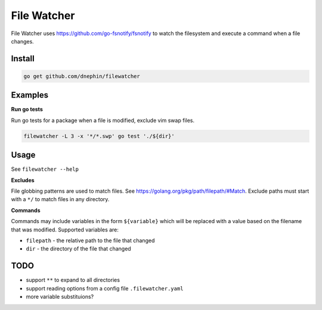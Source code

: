 
File Watcher
============

File Watcher uses https://github.com/go-fsnotify/fsnotify to watch the
filesystem and execute a command when a file changes.

Install
-------

.. code::

    go get github.com/dnephin/filewatcher

Examples
--------

**Run go tests**

Run go tests for a package when a file is modified, exclude vim swap files.

.. code::

    filewatcher -L 3 -x '*/*.swp' go test './${dir}'


Usage
-----

See ``filewatcher --help``


**Excludes**

File globbing patterns are used to match files. See
https://golang.org/pkg/path/filepath/#Match. Exclude paths must start with
a ``*/`` to match files in any directory.

**Commands**

Commands may include variables in the form ``${variable}`` which will be
replaced with a value based on the filename that was modified. Supported
variables are:

* ``filepath`` - the relative path to the file that changed
* ``dir`` - the directory of the file that changed


TODO
----

* support ``**`` to expand to all directories
* support reading options from a config file ``.filewatcher.yaml``
* more variable substituions?
